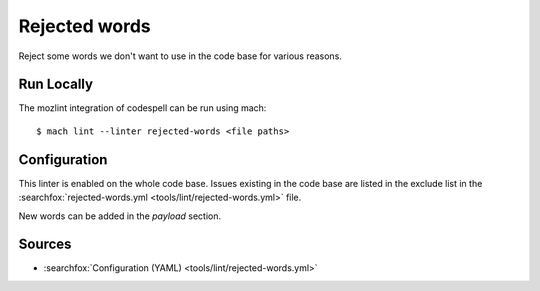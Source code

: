 Rejected words
==============

Reject some words we don't want to use in the code base for various reasons.

Run Locally
-----------

The mozlint integration of codespell can be run using mach:

.. parsed-literal::

    $ mach lint --linter rejected-words <file paths>


Configuration
-------------

This linter is enabled on the whole code base. Issues existing in the code base
are listed in the exclude list in the :searchfox:`rejected-words.yml
<tools/lint/rejected-words.yml>` file.

New words can be added in the `payload` section.

Sources
-------

* :searchfox:`Configuration (YAML) <tools/lint/rejected-words.yml>`
